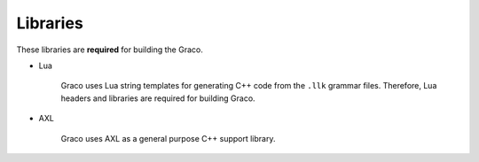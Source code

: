.. .............................................................................
..
..  This file is part of the Graco toolkit.
..
..  Graco is distributed under the MIT license.
..  For details see accompanying license.txt file,
..  the public copy of which is also available at:
..  http://tibbo.com/downloads/archive/graco/license.txt
..
.. .............................................................................

Libraries
=========

These libraries are **required** for building the Graco.

* Lua

	Graco uses Lua string templates for generating C++ code from the ``.llk`` grammar files. Therefore, Lua headers and libraries are required for building Graco.

	.. expand-macro:: lua-common-info

* AXL

	Graco uses AXL as a general purpose C++ support library.

	.. expand-macro:: axl-bundle-info Graco graco graco_b

